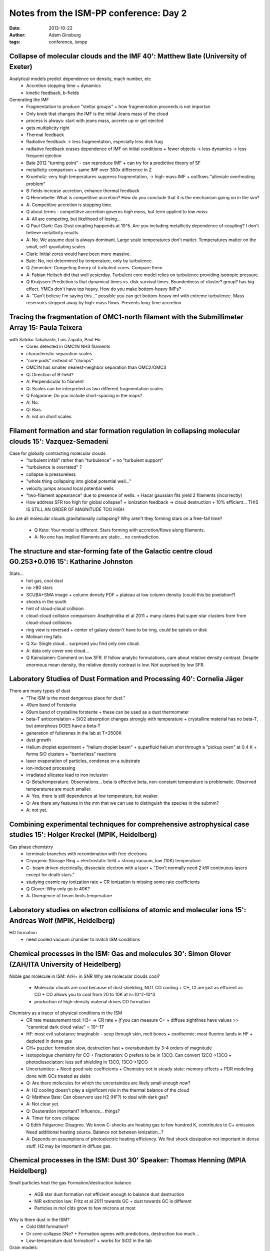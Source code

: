 Notes from the ISM-PP conference: Day 2
=======================================
:date: 2013-10-22
:author: Adam Ginsburg
:tags: conference, ismpp

Collapse of molecular clouds and the IMF 40': Matthew Bate (University of Exeter)
---------------------------------------------------------------------------------

Analytical models predict dependence on density, mach number, etc
 * Accretion stopping time
   + dynamics
 * kinetic feedback, b-fields

Generating the IMF
 * Fragmentation to produce "stellar groups"
   + how fragmentation proceeds is not importan
 * Only knob that changes the IMF is the initial Jeans mass of the cloud
 * process is always: start with jeans mass, accrete up or get ejected
 * gets multiplicity right
 * Thermal feedback
 * Radiative feedback -> less fragmentation, especially less disk frag
 * radiative feedback erases dependence of IMF on initial conditions
   + fewer objects -> less dynamics -> less frequent ejection
 * Bate 2012 "turning point" - can reproduce IMF
   + can try for a predictive theory of SF
 * metallicity comparison
   + same IMF over 300x difference in Z
 * Krumholz: very high temperatures suppress fragmentation, -> high-mass IMF
   + outflows "alleviate overheating problem"
 * B-fields increase accretion, enhance thermal feedback

 * Q Hennebelle: What is competitive accretion?  How do you conclude that it is
   the mechanism going on in the sim?
 * A: Competitive accretion is stopping time.
 * Q about terms - competitive accretion governs *high mass*, but term applied
   to *low mass*
 * A: All are competing, but likelihood of losing...
 * Q Paul Clark: Gas-Dust coupling happends at 10^5.  Are you including
   metallicity dependence of coupling?  I don't believe metallicity results.
 * A: No.  We assume dust is always dominant.  Large scale temperatures don't
   matter.  Temperatures matter on the small, self-gravitating scales
 * Clark: Initial cores would have been more massive.
 * Bate: No, not determined by temperature, only by turbulence.
 * Q Zinnecker: Competing theory of turbulent cores.  Compare them.
 * A: Fabian Heitsch did that well yesterday.  Turbulent core model relies on
   turbulence providing isotropic pressure.
 * Q Kruijssen: Prediction is that dynamical times vs. disk survival times.
   Boundedness of cluster? group? has big effect.  YMCs don't have top heavy.
   How do you make bottom-heavy IMFs?
 * A: "Can't believe I'm saying this..." possible you can get bottom-heavy imf
   with extreme turbulence.  Mass reservoirs stripped away by high-mass flows.
   Prevents long-time accretion.

Tracing the fragmentation of OMC1-north filament with the Submillimeter Array 15: Paula Teixera
-----------------------------------------------------------------------------------------------
with Satoko Takahashi, Luis Zapata, Paul Ho
 * Cores detected in OMC1N NH3 filaments
 * characteristic separation scales
 * "core pods" instead of "clumps"
 * OMC1N has smaller nearest-neighbor separation than OMC2/OMC3

 * Q: Direction of B-field?
 * A: Perpendicular to filament
 * Q: Scales can be interpreted as two different fragmentation scales
 * Q Falgarone: Do you include short-spacing in the maps?
 * A: No.
 * Q: Bias.
 * A: not on short scales.

Filament formation and star formation regulation in collapsing molecular clouds 15': Vazquez-Semadeni
-----------------------------------------------------------------------------------------------------
Case for globally contracting molecular clouds
 * "turbulent infall" rather than "turbulence"
   + no "turbulent support"
 * "turbulence is overrated" ?
 * collapse is pressureless
 * "whole thing collapsing into global potential well..."
 * velocity jumps around local potential wells
 * "two-filament appearance" due to presence of wells.  
   + Hacar gaussian fits yield 2 filaments (incorrectly)
 * How address SFR too high for global collapse?
   + ionization feedback -> cloud destruction
   + 10% efficient... THIS IS STILL AN ORDER OF MAGNITUDE TOO HIGH

So are all molecular clouds gravitationally collapsing?  Why aren't they
forming stars on a free-fall time?
 
 * Q Keto: Your model is different.  Stars forming with accretion/flows along filaments.
 * A: No one has implied filaments are static... no contradiction.

The structure and star-forming fate of the Galactic centre cloud G0.253+0.016 15': Katharine Johnston
-----------------------------------------------------------------------------------------------------
Stats...
 * hot gas, cool dust
 * no >B0 stars
 * SCUBA+SMA image
   + column density PDF
   + plateau at low column density (could this be pixelation?)
 * shocks in the south
 * hint of cloud-cloud collision
 * cloud-cloud collision comparison: Anathpindika et al 2011
   + many claims that super star clusters form from cloud-cloud collisions
 * ring view is reversed
   + center of galaxy doesn't have to be ring, could be spirals or disk
 * Molinari ring fails

 * Q Xu: Single cloud... surprised you find only one cloud.
 * A: data only cover one cloud...
 * Q Kainulainen: Comment on low SFR.  If follow analytic formulations, care
   about relative density contrast.  Despite enormous mean density, the
   relative density contrast is low.  Not surprised by low SFR.

Laboratory Studies of Dust Formation and Processing 40': Cornelia Jäger
-----------------------------------------------------------------------
There are many types of dust
 * "The ISM is the most dangerous place for dust."
 * 49um band of Forsterite
 * 69um band of crystalline forsterite
   + these can be used as a dust thermometer
 * beta-T anticorrelation
   + SiO2 absorption changes strongly with temperature
   + crystalline material has no beta-T, but amorphous DOES have a beta-T
 * generation of fullerenes in the lab at T>3500K
 * dust growth
 * Helium droplet experiment
   + "helium droplet beam"
   + superfluid helium shot through a "pickup oven" at 0.4 K
   + forms SiO clusters
   + "barrierless" reactions
 * laser evaporation of particles, condense on a substrate
 * ion-induced processing
 * irradiated silicates lead to iron inclusion

 * Q: Beta/temperature.  Observations... beta is effective beta, non-constant
   temperature is problematic.  Observed temperatures are much smaller.
 * A: Yes, there is still dependence at low temperature, but weaker.
 * Q: Are there any features in the mm that we can use to distinguish the species in the submm?
 * A: not yet.

Combining experimental techniques for comprehensive astrophysical case studies 15': Holger Kreckel (MPIK, Heidelberg)
---------------------------------------------------------------------------------------------------------------------
Gas phase chemistry
 * terminate branches with recombination with free electrons
 * Cryogenic Storage Ring
   + electrostatic field
   + strong vacuum, low (10K) temperature
 * C- beam driven electrically, dissociate electron with a laser
   + "Don't normally need 2 kW continuous lasers except for death stars."
 * studying cosmic ray ionization rate
   + CR ionization is missing some rate coefficients

 * Q Glover: Why only go to 40K?
 * A: Divergence of beam limits temperature
   

Laboratory studies on electron collisions of atomic and molecular ions 15': Andreas Wolf (MPIK, Heidelberg)
-----------------------------------------------------------------------------------------------------------
HD formation
 * need cooled vacuum chamber to match ISM conditions

Chemical processes in the ISM: Gas and molecules 30': Simon Glover (ZAH/ITA University of Heidelberg)
-----------------------------------------------------------------------------------------------------
Noble gas molecule in ISM: ArH+ in SNR
Why are molecular clouds cool?

 * Molecular clouds are cool because of dust shielding, NOT CO cooling
   + C+, CI are just as efficient as CO
   + CO allows you to cool from 20 to 10K at n~10^2-10^3
 * production of high-density material drives CO formation

Chemistry as a tracer of physical conditions in the ISM
 * CR rate measurement tool: H3+ -> CR rate
   + *if* you can measure C+
   + diffuse sightlines have values >> "canonical dark cloud value" = 10^-17
 * HF: most evil substance imaginable - seep through skin, melt bones
   + exothermic: most fluorine lands in HF
   + depleted in dense gas
 * CH+ puzzler: formation slow, destruction fast
   + overabundant by 3-4 orders of magnitude
 * Isotopologue chemistry for CO
   + Fractionation: O prefers to be in 13CO.  Can convert 12CO->13CO 
   + photodissociation: less self shielding in 13CO, 13CO->12CO
 * Uncertainties:
   + Need good rate coefficients
   + Chemistry not in steady state: memory effects
   + PDR modeling done with GCs treated as slabs

 * Q: Are there molecules for which the uncertainties are likely small enough *now*?
 * A: H2 cooling doesn't play a significant role in the thermal balance of the cloud 
 * Q: Matthew Bate: Can observers use H2 (HF?) to deal with dark gas?
 * A: Not clear yet.
 * Q: Deuteration important?  Influence... things?
 * A: Timer for core collapse
 * Q Edith Falgarone: Disagree.  We know C-shocks are heating gas to few
   hundred K, contributes to C+ emission.  Need additional heating source.
   Balance not between ionization...?
 * A: Depends on assumptions of photoelectric heating efficiency.  We find
   shock dissipation not important in dense stuff.  H2 may be important in
   diffuse gas.

Chemical processes in the ISM: Dust 30' Speaker: Thomas Henning (MPIA Heidelberg)
---------------------------------------------------------------------------------
Small particles heat the gas
Formation/destruction balance
 * AGB star dust formation not efficient enough to balance dust destruction
 * NIR extinction law: Fritz et al 2011 towards GC
   + dust towards GC is different
 * Particles in mol clds grow to few microns at most

Why is there dust in the ISM?
 * Cold ISM formation?
 * Or core-collapse SNe?
   + Formation agrees with predictions, destruction too much...
 * Low-temperature dust formation?
   + works for SiO2 in the lab

Grain models:
 * composite grains with different size distributions
 * mixture of graphitic and silicate grains...

 * Q: SNe still not enough for other galaxies.
 * A: Our galaxy needs 0.5 per SNe.  More of a problem for low metallicity.
 * Q Falgarone: ???
 * Q Zinnecker: Dusty wolf-rayet stars.  Also dust factories?
 * A: Not in normal environments.  O-stars may be a solution for high-Z galaxies.  
 * Q: How much oxygen in dust?
 * A: More in silicate.

Galactic dust as seen by Planck 15': Marta Alves
------------------------------------------------
All-sky dust temperature map
 * outer galaxy cold, inner galaxy warmish
 * increase of dust temperature towards poles
 * dust opacity anticorrelated with temperature
   + not correlated with luminosity
 * Planck extinction maps
 * Flattening of SED at mm wavelengths
 * Q Rahul: Have you accounted for degeneracies in fits?
 * A: Beta map was observed at low-resolution, then did a second run of the fit to extrapolate down to high resolution

Formation signatures and carbon budget of molecular clouds 15': Henrik Beuther
------------------------------------------------------------------------------
Signatures for cloud formation
 * CI, CO, C+ observations of 4 IRDCs
 * G11.11 IRDC
   + ionized lines very narrow

 * [CII]/[CI]/CO = 1/5/70
   + ionized carbon measurement unknown

Svitlana Zhukovska
------------------

 * Q Zinnecker: Gas to dust ratio varies from dense to diffuse gas (Meixner LMC).  
 * A: Yes,there is dependence

Dependence of star formation on ISM properties 40': Adam Leroy (NRAO Charlottesville)
-------------------------------------------------------------------------------------
"Two Bottleneck" view
 * Atomic Gas -> Molecular Gas -> Dense Gas
 * cloud formation is the first regulating step
 * more molecular = more star forming
 * IR/CO vs HCN/CO... weakly correlated
 * HCN/IR approximately constant over wide range of scales
 * factor of 2 scatter in SFE 

Sarah Ragan
-----------
 * Q Semadeni: different surface density -> different evolutionary stages?
   Scaling law depends on how you define objects

Amy Stutzki
-----------
 * Q Semadeni: Higher lum implies higher SFR?  
 * A: lum higher, but maybe that means shorter accretion time.

